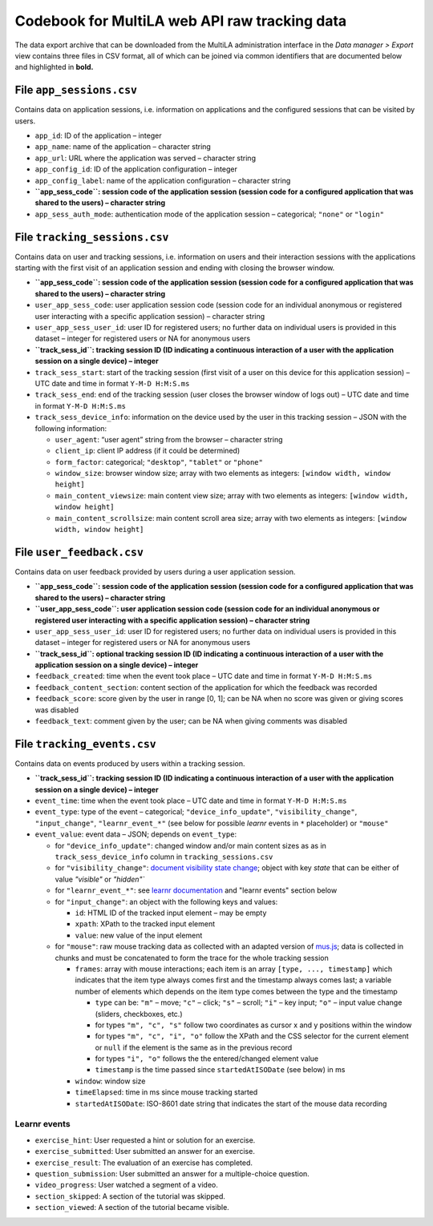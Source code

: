 .. _codebook_raw_data:

Codebook for MultiLA web API raw tracking data
==============================================

The data export archive that can be downloaded from the MultiLA administration interface in the *Data manager > Export* view contains three files in CSV format, all of which can be joined via common identifiers that are documented below and highlighted in **bold.**

File ``app_sessions.csv``
-------------------------

Contains data on application sessions, i.e. information on applications
and the configured sessions that can be visited by users.

-  ``app_id``: ID of the application – integer
-  ``app_name``: name of the application – character string
-  ``app_url``: URL where the application was served – character string
-  ``app_config_id``: ID of the application configuration – integer
-  ``app_config_label``: name of the application configuration –
   character string
-  **``app_sess_code``: session code of the application session (session
   code for a configured application that was shared to the users) –
   character string**
-  ``app_sess_auth_mode``: authentication mode of the application
   session – categorical; ``"none"`` or ``"login"``

File ``tracking_sessions.csv``
------------------------------

Contains data on user and tracking sessions, i.e. information on users
and their interaction sessions with the applications starting with the
first visit of an application session and ending with closing the
browser window.

-  **``app_sess_code``: session code of the application session (session
   code for a configured application that was shared to the users) –
   character string**
-  ``user_app_sess_code``: user application session code (session code
   for an individual anonymous or registered user interacting with a
   specific application session) – character string
-  ``user_app_sess_user_id``: user ID for registered users; no further
   data on individual users is provided in this dataset – integer for
   registered users or NA for anonymous users
-  **``track_sess_id``: tracking session ID (ID indicating a
   continuous interaction of a user with the application session on a
   single device) – integer**
-  ``track_sess_start``: start of the tracking session (first visit of a
   user on this device for this application session) – UTC date and time
   in format ``Y-M-D H:M:S.ms``
-  ``track_sess_end``: end of the tracking session (user closes the
   browser window of logs out) – UTC date and time in format
   ``Y-M-D H:M:S.ms``
-  ``track_sess_device_info``: information on the device used by the
   user in this tracking session – JSON with the following information:

   -  ``user_agent``: “user agent” string from the browser – character
      string
   -  ``client_ip``: client IP address (if it could be determined)
   -  ``form_factor``: categorical; ``"desktop"``, ``"tablet"`` or
      ``"phone"``
   -  ``window_size``: browser window size; array with two elements as
      integers: ``[window width, window height]``
   -  ``main_content_viewsize``: main content view size; array with
      two elements as integers: ``[window width, window height]``
   -  ``main_content_scrollsize``: main content scroll area size;
      array with two elements as integers:
      ``[window width, window height]``

File ``user_feedback.csv``
----------------------------

Contains data on user feedback provided by users during a user application
session.

-  **``app_sess_code``: session code of the application session (session
   code for a configured application that was shared to the users) –
   character string**
-  **``user_app_sess_code``: user application session code (session code
   for an individual anonymous or registered user interacting with a
   specific application session) – character string**
-  ``user_app_sess_user_id``: user ID for registered users; no further
   data on individual users is provided in this dataset – integer for
   registered users or NA for anonymous users
-  **``track_sess_id``: optional tracking session ID (ID indicating a
   continuous interaction of a user with the application session on a
   single device) – integer**
-  ``feedback_created``: time when the event took place – UTC date and time in
   format ``Y-M-D H:M:S.ms``
-  ``feedback_content_section``: content section of the application for which
   the feedback was recorded
- ``feedback_score``: score given by the user in range [0, 1]; can be NA
  when no score was given or giving scores was disabled
- ``feedback_text``: comment given by the user; can be NA when giving
  comments was disabled

File ``tracking_events.csv``
----------------------------

Contains data on events produced by users within a tracking session.

-  **``track_sess_id``: tracking session ID (ID indicating a
   continuous interaction of a user with the application session on a
   single device) – integer**
-  ``event_time``: time when the event took place – UTC date and time in
   format ``Y-M-D H:M:S.ms``
-  ``event_type``: type of the event – categorical;
   ``"device_info_update"``, ``"visibility_change"``, ``"input_change"``,
   ``"learnr_event_*"`` (see below for possible *learnr* events in ``*``
   placeholder) or ``"mouse"``
-  ``event_value``: event data – JSON; depends on ``event_type``:

   -  for ``"device_info_update"``: changed window and/or main content
      sizes as as in ``track_sess_device_info`` column in
      ``tracking_sessions.csv``
   -  for ``"visibility_change"``:
      `document visibility state change <https://developer.mozilla.org/en-US/docs/Web/API/Document/visibilitychange_event>`_;
      object with key `state` that can be either of value `"visible"`
      or `"hidden"``
   -  for ``"learnr_event_*"``: see
      `learnr documentation <https://pkgs.rstudio.com/learnr/articles/publishing.html#events>`_
      and "learnr events" section below
   -  for ``"input_change"``: an object with the following keys and
      values:

      - ``id``: HTML ID of the tracked input element – may be empty
      - ``xpath``: XPath to the tracked input element
      - ``value``: new value of the input element

   -  for ``"mouse"``: raw mouse tracking data as collected with an
      adapted version of `mus.js <https://github.com/ineventapp/musjs>`_;
      data is collected in chunks and must be concatenated to form the
      trace for the whole tracking session

      -  ``frames``: array with mouse interactions; each item is an
         array ``[type, ..., timestamp]`` which indicates that the
         item type always comes first and the timestamp always comes
         last; a variable number of elements which depends on the item
         type comes between the type and the timestamp

         -  ``type`` can be: ``"m"`` – move; ``"c"`` – click; ``"s"`` –
            scroll; ``"i"`` – key input; ``"o"`` – input value change
            (sliders, checkboxes, etc.)
         -  for types ``"m", "c", "s"`` follow two coordinates as
            cursor x and y positions within the window
         -  for types ``"m", "c", "i", "o"`` follow the XPath and the
            CSS selector for the current element or ``null``
            if the element is the same as in the previous record
         -  for types ``"i", "o"`` follows the the entered/changed
            element value
         -  ``timestamp`` is the time passed since ``startedAtISODate``
            (see below) in ms

      -  ``window``: window size
      -  ``timeElapsed``: time in ms since mouse tracking started
      -  ``startedAtISODate``: ISO-8601 date string that indicates the
         start of the mouse data recording

Learnr events
~~~~~~~~~~~~~

-  ``exercise_hint``: User requested a hint or solution for an exercise.
-  ``exercise_submitted``: User submitted an answer for an exercise.
-  ``exercise_result``: The evaluation of an exercise has completed.
-  ``question_submission``: User submitted an answer for a
   multiple-choice question.
-  ``video_progress``: User watched a segment of a video.
-  ``section_skipped``: A section of the tutorial was skipped.
-  ``section_viewed``: A section of the tutorial became visible.
